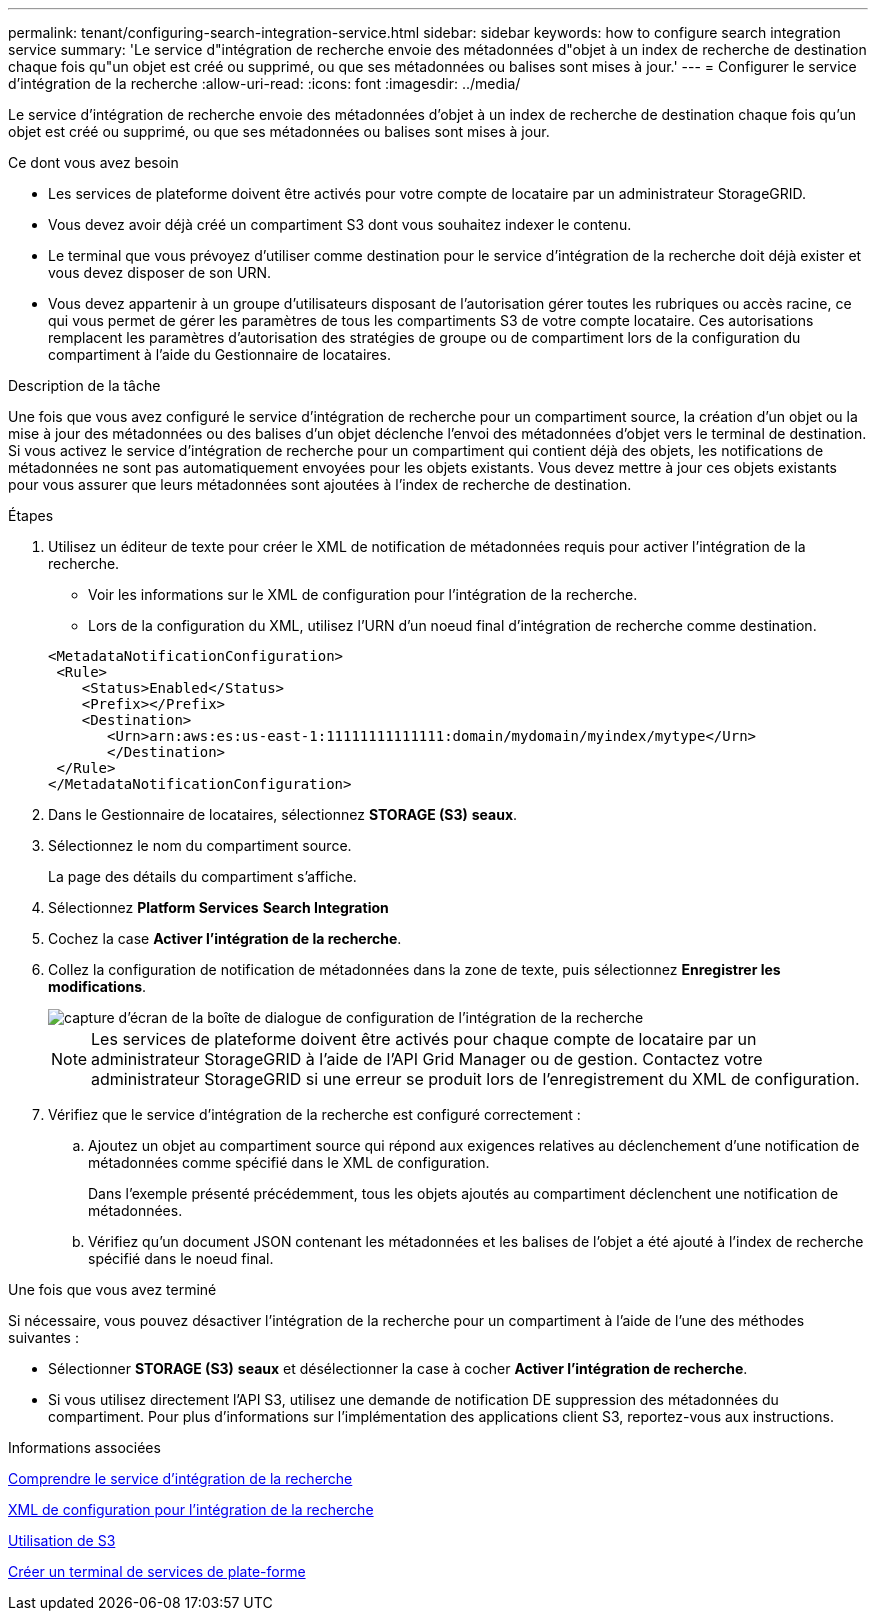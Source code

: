 ---
permalink: tenant/configuring-search-integration-service.html 
sidebar: sidebar 
keywords: how to configure search integration service 
summary: 'Le service d"intégration de recherche envoie des métadonnées d"objet à un index de recherche de destination chaque fois qu"un objet est créé ou supprimé, ou que ses métadonnées ou balises sont mises à jour.' 
---
= Configurer le service d'intégration de la recherche
:allow-uri-read: 
:icons: font
:imagesdir: ../media/


[role="lead"]
Le service d'intégration de recherche envoie des métadonnées d'objet à un index de recherche de destination chaque fois qu'un objet est créé ou supprimé, ou que ses métadonnées ou balises sont mises à jour.

.Ce dont vous avez besoin
* Les services de plateforme doivent être activés pour votre compte de locataire par un administrateur StorageGRID.
* Vous devez avoir déjà créé un compartiment S3 dont vous souhaitez indexer le contenu.
* Le terminal que vous prévoyez d'utiliser comme destination pour le service d'intégration de la recherche doit déjà exister et vous devez disposer de son URN.
* Vous devez appartenir à un groupe d'utilisateurs disposant de l'autorisation gérer toutes les rubriques ou accès racine, ce qui vous permet de gérer les paramètres de tous les compartiments S3 de votre compte locataire. Ces autorisations remplacent les paramètres d'autorisation des stratégies de groupe ou de compartiment lors de la configuration du compartiment à l'aide du Gestionnaire de locataires.


.Description de la tâche
Une fois que vous avez configuré le service d'intégration de recherche pour un compartiment source, la création d'un objet ou la mise à jour des métadonnées ou des balises d'un objet déclenche l'envoi des métadonnées d'objet vers le terminal de destination. Si vous activez le service d'intégration de recherche pour un compartiment qui contient déjà des objets, les notifications de métadonnées ne sont pas automatiquement envoyées pour les objets existants. Vous devez mettre à jour ces objets existants pour vous assurer que leurs métadonnées sont ajoutées à l'index de recherche de destination.

.Étapes
. Utilisez un éditeur de texte pour créer le XML de notification de métadonnées requis pour activer l'intégration de la recherche.
+
** Voir les informations sur le XML de configuration pour l'intégration de la recherche.
** Lors de la configuration du XML, utilisez l'URN d'un noeud final d'intégration de recherche comme destination.


+
[listing]
----
<MetadataNotificationConfiguration>
 <Rule>
    <Status>Enabled</Status>
    <Prefix></Prefix>
    <Destination>
       <Urn>arn:aws:es:us-east-1:11111111111111:domain/mydomain/myindex/mytype</Urn>
       </Destination>
 </Rule>
</MetadataNotificationConfiguration>
----
. Dans le Gestionnaire de locataires, sélectionnez *STORAGE (S3)* *seaux*.
. Sélectionnez le nom du compartiment source.
+
La page des détails du compartiment s'affiche.

. Sélectionnez *Platform Services* *Search Integration*
. Cochez la case *Activer l'intégration de la recherche*.
. Collez la configuration de notification de métadonnées dans la zone de texte, puis sélectionnez *Enregistrer les modifications*.
+
image::../media/tenant_bucket_search_integration_configuration.png[capture d'écran de la boîte de dialogue de configuration de l'intégration de la recherche]

+

NOTE: Les services de plateforme doivent être activés pour chaque compte de locataire par un administrateur StorageGRID à l'aide de l'API Grid Manager ou de gestion. Contactez votre administrateur StorageGRID si une erreur se produit lors de l'enregistrement du XML de configuration.

. Vérifiez que le service d'intégration de la recherche est configuré correctement :
+
.. Ajoutez un objet au compartiment source qui répond aux exigences relatives au déclenchement d'une notification de métadonnées comme spécifié dans le XML de configuration.
+
Dans l'exemple présenté précédemment, tous les objets ajoutés au compartiment déclenchent une notification de métadonnées.

.. Vérifiez qu'un document JSON contenant les métadonnées et les balises de l'objet a été ajouté à l'index de recherche spécifié dans le noeud final.




.Une fois que vous avez terminé
Si nécessaire, vous pouvez désactiver l'intégration de la recherche pour un compartiment à l'aide de l'une des méthodes suivantes :

* Sélectionner *STORAGE (S3)* *seaux* et désélectionner la case à cocher *Activer l'intégration de recherche*.
* Si vous utilisez directement l'API S3, utilisez une demande de notification DE suppression des métadonnées du compartiment. Pour plus d'informations sur l'implémentation des applications client S3, reportez-vous aux instructions.


.Informations associées
xref:understanding-search-integration-service.adoc[Comprendre le service d'intégration de la recherche]

xref:configuration-xml-for-search-configuration.adoc[XML de configuration pour l'intégration de la recherche]

xref:../s3/index.adoc[Utilisation de S3]

xref:creating-platform-services-endpoint.adoc[Créer un terminal de services de plate-forme]
